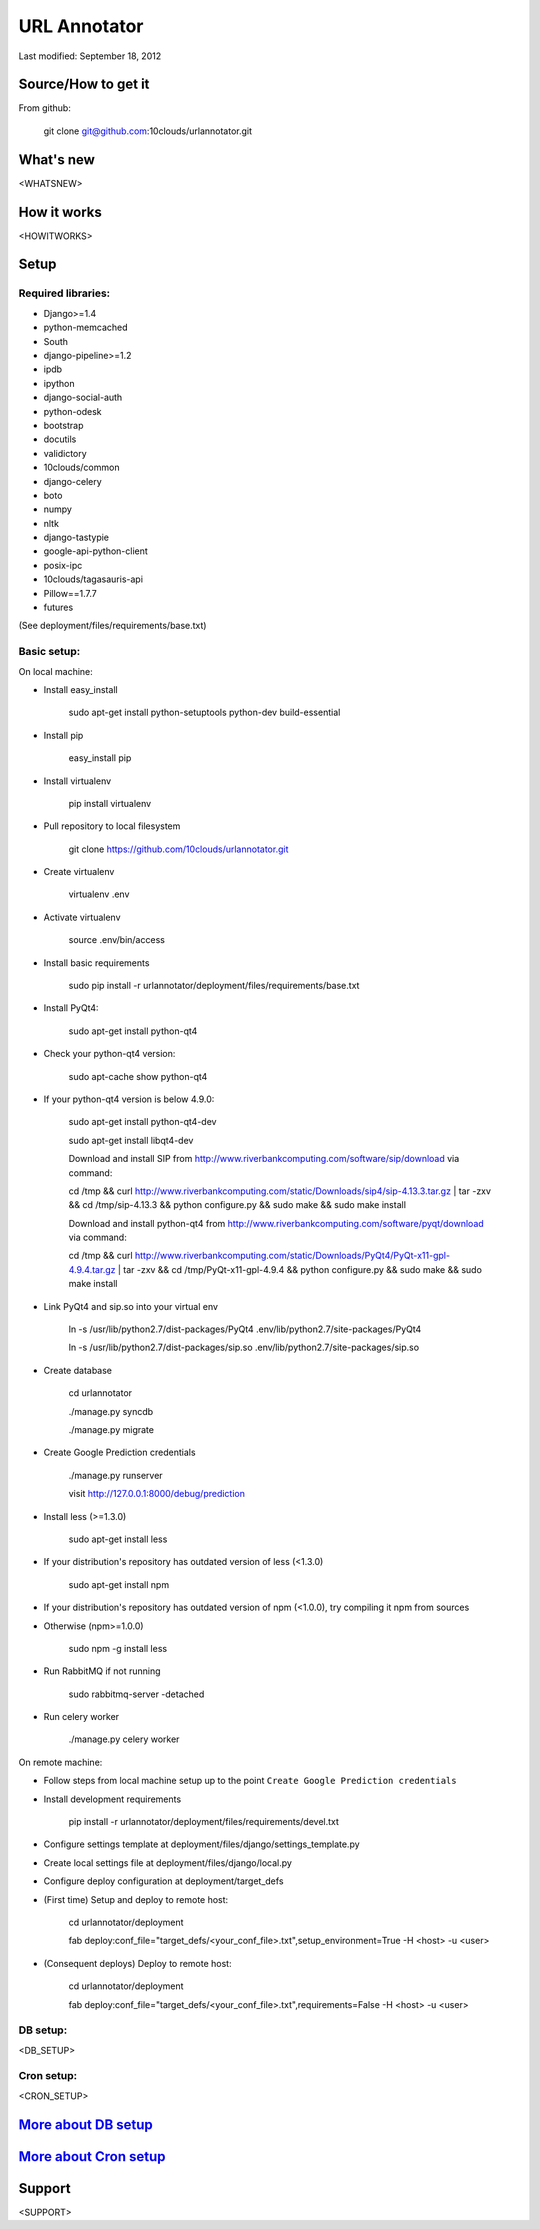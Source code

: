 =============
URL Annotator
=============
Last modified: September 18, 2012


Source/How to get it
====================
From github:

    git clone git@github.com:10clouds/urlannotator.git

What's new
==========
<WHATSNEW>

How it works
============
<HOWITWORKS>

Setup
=====
Required libraries:
-------------------
- Django>=1.4
- python-memcached
- South
- django-pipeline>=1.2
- ipdb
- ipython
- django-social-auth
- python-odesk
- bootstrap
- docutils
- validictory
- 10clouds/common
- django-celery
- boto
- numpy
- nltk
- django-tastypie
- google-api-python-client
- posix-ipc
- 10clouds/tagasauris-api
- Pillow==1.7.7
- futures

(See deployment/files/requirements/base.txt)

Basic setup:
------------
On local machine:

- Install easy_install

	sudo apt-get install python-setuptools python-dev build-essential

- Install pip

	easy_install pip

- Install virtualenv

	pip install virtualenv

- Pull repository to local filesystem

	git clone https://github.com/10clouds/urlannotator.git

- Create virtualenv

	virtualenv .env

- Activate virtualenv

	source .env/bin/access

- Install basic requirements

	sudo pip install -r urlannotator/deployment/files/requirements/base.txt

- Install PyQt4:

    sudo apt-get install python-qt4

- Check your python-qt4 version:

    sudo apt-cache show python-qt4

- If your python-qt4 version is below 4.9.0:

    sudo apt-get install python-qt4-dev

    sudo apt-get install libqt4-dev

    Download and install SIP from http://www.riverbankcomputing.com/software/sip/download via command:

    cd /tmp && curl http://www.riverbankcomputing.com/static/Downloads/sip4/sip-4.13.3.tar.gz | tar -zxv && cd /tmp/sip-4.13.3 && python configure.py && sudo make && sudo make install

    Download and install python-qt4 from http://www.riverbankcomputing.com/software/pyqt/download via command:

    cd /tmp && curl http://www.riverbankcomputing.com/static/Downloads/PyQt4/PyQt-x11-gpl-4.9.4.tar.gz | tar -zxv && cd /tmp/PyQt-x11-gpl-4.9.4 && python configure.py && sudo make && sudo make install

- Link PyQt4 and sip.so into your virtual env

    ln -s /usr/lib/python2.7/dist-packages/PyQt4 .env/lib/python2.7/site-packages/PyQt4

    ln -s /usr/lib/python2.7/dist-packages/sip.so .env/lib/python2.7/site-packages/sip.so

- Create database

    cd urlannotator

    ./manage.py syncdb

    ./manage.py migrate

- Create Google Prediction credentials

    ./manage.py runserver

    visit http://127.0.0.1:8000/debug/prediction

- Install less (>=1.3.0)

    sudo apt-get install less

- If your distribution's repository has outdated version of less (<1.3.0)

    sudo apt-get install npm

- If your distribution's repository has outdated version of npm (<1.0.0), try compiling it npm from sources
- Otherwise (npm>=1.0.0)

    sudo npm -g install less

- Run RabbitMQ if not running

    sudo rabbitmq-server -detached

- Run celery worker

    ./manage.py celery worker

On remote machine:

- Follow steps from local machine setup up to the point ``Create Google Prediction credentials``
- Install development requirements

	pip install -r urlannotator/deployment/files/requirements/devel.txt

- Configure settings template at deployment/files/django/settings_template.py
- Create local settings file at deployment/files/django/local.py
- Configure deploy configuration at deployment/target_defs
- (First time) Setup and deploy to remote host:

	cd urlannotator/deployment

	fab deploy:conf_file="target_defs/<your_conf_file>.txt",setup_environment=True -H <host> -u <user>

- (Consequent deploys) Deploy to remote host:

    cd urlannotator/deployment

    fab deploy:conf_file="target_defs/<your_conf_file>.txt",requirements=False -H <host> -u <user>

DB setup:
---------
<DB_SETUP>

Cron setup:
-----------
<CRON_SETUP>

`More about DB setup <https://github.com/10clouds/urlannotator/blob/master/docs/dbsetup>`_
==========================================================================================

`More about Cron setup <https://github.com/10clouds/urlannotator/blob/master/docs/cronsetup>`_
==============================================================================================


Support
=======
<SUPPORT>

